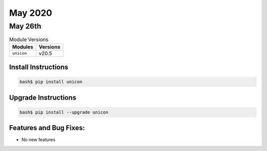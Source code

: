 May 2020
============

May 26th
------------

.. csv-table:: Module Versions
    :header: "Modules", "Versions"

        ``unicon``, v20.5


Install Instructions
^^^^^^^^^^^^^^^^^^^^

.. code-block:: bash

    bash$ pip install unicon


Upgrade Instructions
^^^^^^^^^^^^^^^^^^^^

.. code-block:: bash

    bash$ pip install --upgrade unicon


Features and Bug Fixes:
^^^^^^^^^^^^^^^^^^^^^^^
* No new features

